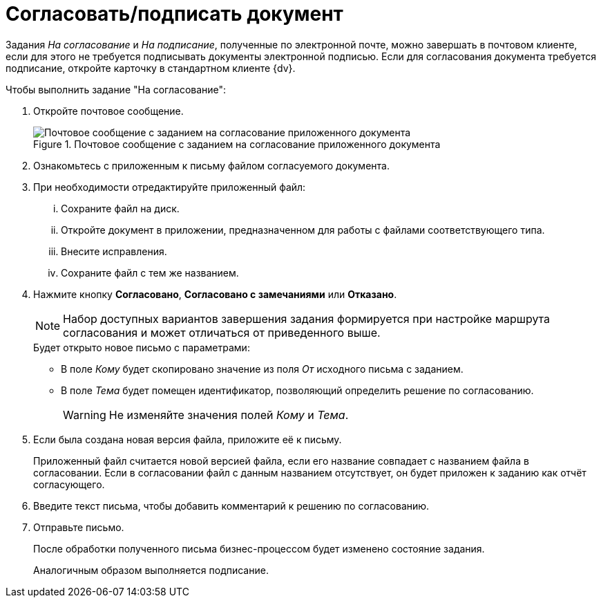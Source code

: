 = Согласовать/подписать документ

Задания _На согласование_ и _На подписание_, полученные по электронной почте, можно завершать в почтовом клиенте, если для этого не требуется подписывать документы электронной подписью. Если для согласования документа требуется подписание, откройте карточку в стандартном клиенте {dv}.

.Чтобы выполнить задание "На согласование":
. Откройте почтовое сообщение.
+
.Почтовое сообщение с заданием на согласование приложенного документа
image::attached-docs-approve-sign.png[Почтовое сообщение с заданием на согласование приложенного документа]
+
. Ознакомьтесь с приложенным к письму файлом согласуемого документа.
. При необходимости отредактируйте приложенный файл:
+
[lowerroman]
.. Сохраните файл на диск.
.. Откройте документ в приложении, предназначенном для работы с файлами соответствующего типа.
.. Внесите исправления.
.. Сохраните файл с тем же названием.
. Нажмите кнопку *Согласовано*, *Согласовано с замечаниями* или *Отказано*.
+
[NOTE]
====
Набор доступных вариантов завершения задания формируется при настройке маршрута согласования и может отличаться от приведенного выше.
====
+
.Будет открыто новое письмо с параметрами:
* В поле _Кому_ будет скопировано значение из поля _От_ исходного письма с заданием.
* В поле _Тема_ будет помещен идентификатор, позволяющий определить решение по согласованию.
+
WARNING: Не изменяйте значения полей _Кому_ и _Тема_.
+
. Если была создана новая версия файла, приложите её к письму.
+
Приложенный файл считается новой версией файла, если его название совпадает с названием файла в согласовании. Если в согласовании файл с данным названием отсутствует, он будет приложен к заданию как отчёт согласующего.
+
. Введите текст письма, чтобы добавить комментарий к решению по согласованию.
. Отправьте письмо.
+
После обработки полученного письма бизнес-процессом будет изменено состояние задания.
+
Аналогичным образом выполняется подписание.
